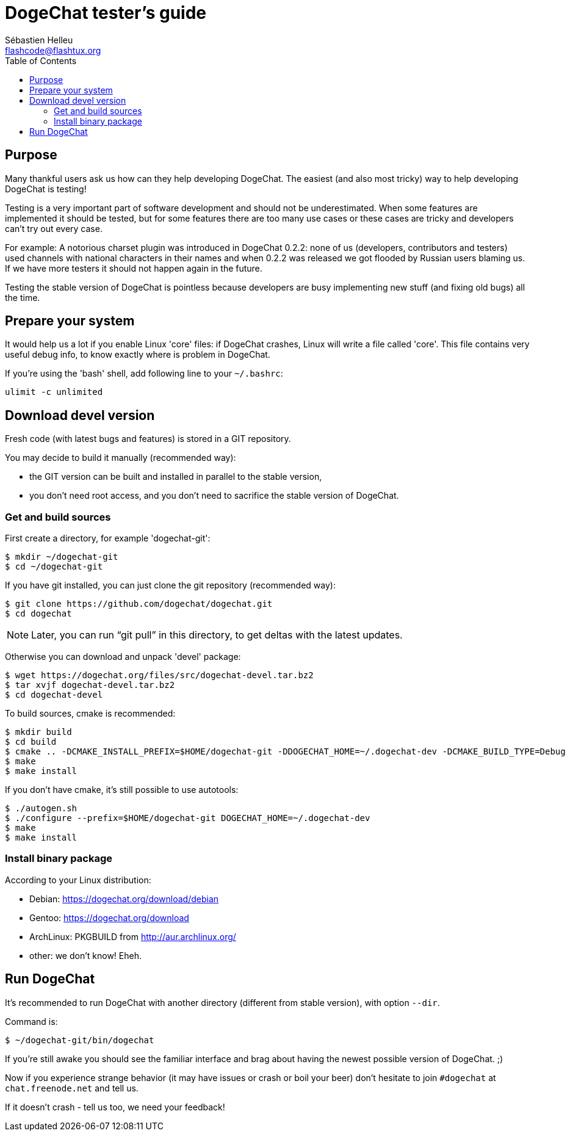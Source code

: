 = DogeChat tester's guide
:author: Sébastien Helleu
:email: flashcode@flashtux.org
:lang: en
:toc2:
:max-width: 100%


[[purpose]]
== Purpose

Many thankful users ask us how can they help developing DogeChat. The
easiest (and also most tricky) way to help developing DogeChat is
testing!

Testing is a very important part of software development and should not be
underestimated. When some features are implemented it should be tested, but for
some features there are too many use cases or these cases are tricky and
developers can't try out every case.

For example: A notorious charset plugin was introduced in DogeChat 0.2.2: none
of us (developers, contributors and testers) used channels with national
characters in their names and when 0.2.2 was released we got flooded by Russian
users blaming us. If we have more testers it should not happen again in the
future.

Testing the stable version of DogeChat is pointless because developers are busy
implementing new stuff (and fixing old bugs) all the time.


[[prepare_system]]
== Prepare your system

It would help us a lot if you enable Linux 'core' files: if DogeChat crashes,
Linux will write a file called 'core'. This file contains very useful debug
info, to know exactly where is problem in DogeChat.

If you're using the 'bash' shell, add following line to your `~/.bashrc`:

----
ulimit -c unlimited
----


[[download]]
== Download devel version

Fresh code (with latest bugs and features) is stored in a GIT repository.

You may decide to build it manually (recommended way):

* the GIT version can be built and installed in parallel to the stable version,
* you don't need root access, and you don't need to sacrifice the stable
  version of DogeChat.

[[get_sources]]
=== Get and build sources

First create a directory, for example 'dogechat-git':

----
$ mkdir ~/dogechat-git
$ cd ~/dogechat-git
----

If you have git installed, you can just clone the git repository (recommended
way):

----
$ git clone https://github.com/dogechat/dogechat.git
$ cd dogechat
----

NOTE: Later, you can run "`git pull`" in this directory, to get deltas with
the latest updates.

Otherwise you can download and unpack 'devel' package:

----
$ wget https://dogechat.org/files/src/dogechat-devel.tar.bz2
$ tar xvjf dogechat-devel.tar.bz2
$ cd dogechat-devel
----

To build sources, cmake is recommended:

----
$ mkdir build
$ cd build
$ cmake .. -DCMAKE_INSTALL_PREFIX=$HOME/dogechat-git -DDOGECHAT_HOME=~/.dogechat-dev -DCMAKE_BUILD_TYPE=Debug
$ make
$ make install
----

If you don't have cmake, it's still possible to use autotools:

----
$ ./autogen.sh
$ ./configure --prefix=$HOME/dogechat-git DOGECHAT_HOME=~/.dogechat-dev
$ make
$ make install
----

[[install_binary_package]]
=== Install binary package

According to your Linux distribution:

* Debian: https://dogechat.org/download/debian
* Gentoo: https://dogechat.org/download
* ArchLinux: PKGBUILD from http://aur.archlinux.org/
* other: we don't know! Eheh.


[[run]]
== Run DogeChat

It's recommended to run DogeChat with another directory (different from stable
version), with option `--dir`.

Command is:

----
$ ~/dogechat-git/bin/dogechat
----

If you're still awake you should see the familiar interface and brag about
having the newest possible version of DogeChat. ;)

Now if you experience strange behavior (it may have issues or crash or boil
your beer) don't hesitate to join `#dogechat` at `chat.freenode.net` and tell us.

If it doesn't crash - tell us too, we need your feedback!
